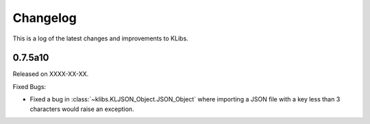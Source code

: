 Changelog
=========
This is a log of the latest changes and improvements to KLibs.

0.7.5a10
--------

Released on XXXX-XX-XX.

Fixed Bugs:

* Fixed a bug in :class:`~klibs.KLJSON_Object.JSON_Object` where importing a
  JSON file with a key less than 3 characters would raise an exception.


